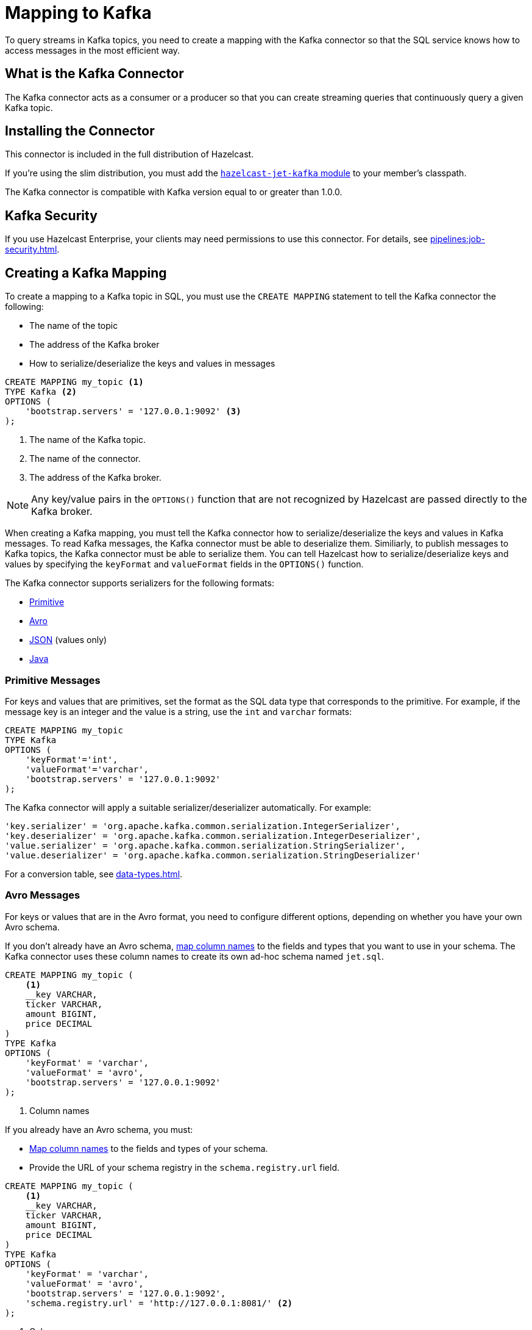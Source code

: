 = Mapping to Kafka
:description: To query streams in Kafka topics, you need to create a mapping with the Kafka connector so that the SQL service knows how to access messages in the most efficient way.
:page-aliases: sql:kafka-connector.adoc

{description}

== What is the Kafka Connector

The Kafka connector acts as a consumer or a producer so that you can create streaming queries that continuously query a given Kafka topic.

== Installing the Connector

This connector is included in the full distribution of Hazelcast.

If you're using the slim distribution, you must add the link:https://mvnrepository.com/artifact/com.hazelcast.jet/hazelcast-jet-kafka/{full-version}[`hazelcast-jet-kafka` module] to your member's classpath.

The Kafka connector is compatible with Kafka version equal to
or greater than 1.0.0.

== Kafka Security

If you use Hazelcast Enterprise, your clients may need permissions to use this connector. For details, see xref:pipelines:job-security.adoc[].

== Creating a Kafka Mapping

To create a mapping to a Kafka topic in SQL, you must use the `CREATE MAPPING` statement to tell the Kafka connector the following:

- The name of the topic
- The address of the Kafka broker
- How to serialize/deserialize the keys and values in messages

```sql
CREATE MAPPING my_topic <1>
TYPE Kafka <2>
OPTIONS (
    'bootstrap.servers' = '127.0.0.1:9092' <3>
);
```

<1> The name of the Kafka topic.
<2> The name of the connector.
<3> The address of the Kafka broker.

NOTE: Any key/value pairs in the `OPTIONS()` function that are not recognized by Hazelcast are passed directly to the Kafka broker.

When creating a Kafka mapping, you must tell the Kafka connector how to serialize/deserialize the keys and values in Kafka messages.
To read Kafka messages, the Kafka connector must be able to deserialize them. Similiarly, to publish messages to Kafka topics, the Kafka connector must be able to serialize them. You can tell Hazelcast how to serialize/deserialize keys and values by specifying the `keyFormat` and `valueFormat` fields in the `OPTIONS()` function.

The Kafka connector supports serializers for the following formats:

* <<primitive-messages, Primitive>>
* <<avro-messages, Avro>>
* <<json-messages, JSON>> (values only)
* <<java-messages, Java>>

=== Primitive Messages

For keys and values that are primitives, set the format as the SQL data type that corresponds to the primitive. For example, if the message key is an integer and the value is a
string, use the `int` and `varchar` formats:

```sql
CREATE MAPPING my_topic
TYPE Kafka
OPTIONS (
    'keyFormat'='int',
    'valueFormat'='varchar',
    'bootstrap.servers' = '127.0.0.1:9092'
);
```

The Kafka connector will apply a suitable serializer/deserializer automatically. For example:

```sql
'key.serializer' = 'org.apache.kafka.common.serialization.IntegerSerializer',
'key.deserializer' = 'org.apache.kafka.common.serialization.IntegerDeserializer',
'value.serializer' = 'org.apache.kafka.common.serialization.StringSerializer',
'value.deserializer' = 'org.apache.kafka.common.serialization.StringDeserializer'
```

For a conversion table, see xref:data-types.adoc[].

=== Avro Messages

For keys or values that are in the Avro format, you need to configure different options, depending on whether you have your own Avro schema.

If you don't already have an Avro schema, <<mapping-column-names,map column names>> to the fields and types that you want to use in your schema. The Kafka connector uses these column names to create its own ad-hoc schema named `jet.sql`.

```sql
CREATE MAPPING my_topic (
    <1>
    __key VARCHAR,
    ticker VARCHAR,
    amount BIGINT,
    price DECIMAL
)
TYPE Kafka
OPTIONS (
    'keyFormat' = 'varchar',
    'valueFormat' = 'avro',
    'bootstrap.servers' = '127.0.0.1:9092'
);
```

<1> Column names

If you already have an Avro schema, you must:

- <<mapping-column-names,Map column names>> to the fields and types of your schema.
- Provide the URL of your schema registry in the `schema.registry.url` field.

```sql
CREATE MAPPING my_topic (
    <1>
    __key VARCHAR,
    ticker VARCHAR,
    amount BIGINT,
    price DECIMAL
)
TYPE Kafka
OPTIONS (
    'keyFormat' = 'varchar',
    'valueFormat' = 'avro',
    'bootstrap.servers' = '127.0.0.1:9092',
    'schema.registry.url' = 'http://127.0.0.1:8081/' <2>
);
```

<1> Column names
<2> Schema registry

Your schema registry will receive entries that contain an ID for the `jet.sql` schema.
When you write new Avro objects to the Kafka topic, the Kafka connector uses its own ad-hoc schema named `jet.sql`. The Kafka connector creates this schema from the column names that you mapped in the `CREATE MAPPING` statement.

.Avro type conversion
[cols="m,m"]
|===
| SQL Type | Avro Type

a|`TINYINT`, `SMALLINT`, `INT`
|INT

|BIGINT
|LONG

|REAL
|FLOAT

|DOUBLE
|DOUBLE

|BOOLEAN
|BOOLEAN

a|`VARCHAR` and all other types
|STRING

|===

All Avro types are a union of the `NULL` type and the actual type.

=== JSON Messages

If values are in the JSON format, configure the `valueFormat` field as the `json-flat` type, and <<mapping-column-names, map column names>> to the JSON keys.

```sql
CREATE MAPPING my_topic(
    <1>
    __key BIGINT,
    ticker VARCHAR,
    amount INT)
TYPE Kafka
OPTIONS (
    'keyFormat' = 'bigint',
    'valueFormat' = 'json-flat',
    'bootstrap.servers' = '127.0.0.1:9092');
```

<1> Column list

There are no additional options for this format.

JSON's type system doesn't match SQL's exactly. For example, JSON
numbers have unlimited precision, but such numbers are typically not
portable. We convert SQL integer and floating-point types into JSON
numbers. We convert the `DECIMAL` type, as well as all temporal types,
to JSON strings.

We don't support the `JSON` type from the SQL standard yet. That means
you can't use functions like `JSON_VALUE` or `JSON_QUERY`. If your JSON
documents don't all have the same fields or if they contain nested
objects, the usability is limited.

=== Java Messages

Java serialization uses the
Java objects exactly as the `KafkaConsumer.poll()` method returns them. You can use
this format for objects serialized using Java serialization or any other
serialization method.

For this format you must also specify the class name using `keyJavaClass` and
`valueJavaClass` options, for example:

```sql
CREATE MAPPING my_topic
TYPE Kafka
OPTIONS (
    'keyFormat' = 'java',
    'keyJavaClass' = 'java.lang.Long',
    'valueFormat' = 'java',
    'valueJavaClass' = 'com.example.Person',
    'value.serializer' = 'com.example.serialization.PersonSerializer',
    'value.deserializer' = 'com.example.serialization.PersonDeserializer',
    'bootstrap.servers' = '127.0.0.1:9092');
```

If the Java class corresponds to one of the basic data types (numbers,
dates, strings), that type will be used for the key or value
and mapped as a column named `__key` for keys and `this` for values. In
the example above, the key will be mapped with the `BIGINT` type. In
fact, the above `keyFormat` and `keyJavaClass` options are equivalent to
`'keyFormat'='bigint'`.

If the Java class is not one of the basic types, Hazelcast will analyze
the class using reflection and use its properties as column names. It
recognizes public fields and JavaBean-style getters. If some property
has a non-primitive type, it will be mapped under the SQL `OBJECT` type.

=== Mapping Column Names

For JSON and Avro formats, you must specify the columns names in the mapping.

For keys, the format of the column name must be either `__key.<name>`
for a field in the key or `this.<name>` for a field in the value.

The column name defaults to `this.<columnName>`.

== Heterogeneous Messages

The Kafka connector supports heterogeneous messages. For example, say you have these messages in your topic:

```json
{"name":"Alice","age":42}
{"name":"Bob","age":43,"petName":"Zaz"}
```

If you map the column `petName`, it will have the value `null` for the
entry with `key=1`. This scenario is supported. Similar behavior works
with Avro format.